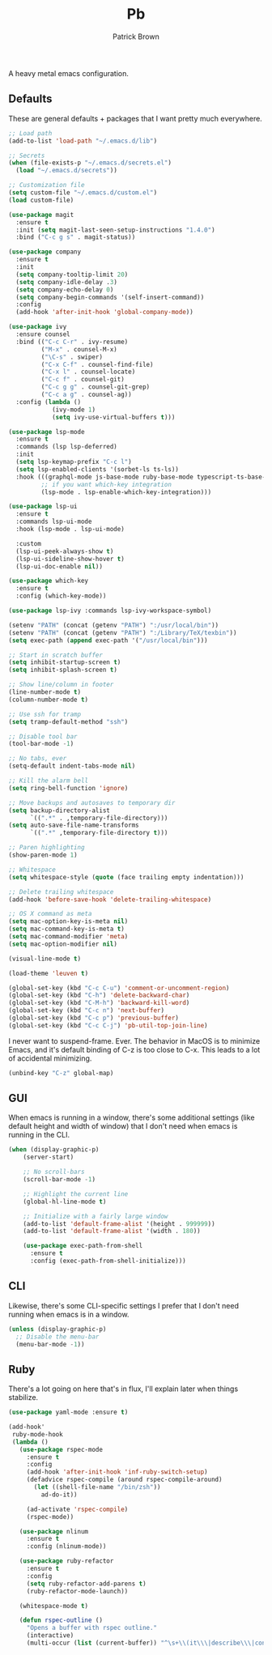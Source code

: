 #+TITLE: Pb
#+AUTHOR: Patrick Brown
#+EMAIL: hello@patrickbrown.dev

A heavy metal emacs configuration.

** Defaults

These are general defaults + packages that I want pretty much
everywhere.

#+BEGIN_SRC emacs-lisp
  ;; Load path
  (add-to-list 'load-path "~/.emacs.d/lib")

  ;; Secrets
  (when (file-exists-p "~/.emacs.d/secrets.el")
    (load "~/.emacs.d/secrets"))

  ;; Customization file
  (setq custom-file "~/.emacs.d/custom.el")
  (load custom-file)

  (use-package magit
    :ensure t
    :init (setq magit-last-seen-setup-instructions "1.4.0")
    :bind ("C-c g s" . magit-status))

  (use-package company
    :ensure t
    :init
    (setq company-tooltip-limit 20)
    (setq company-idle-delay .3)
    (setq company-echo-delay 0)
    (setq company-begin-commands '(self-insert-command))
    :config
    (add-hook 'after-init-hook 'global-company-mode))

  (use-package ivy
    :ensure counsel
    :bind (("C-c C-r" . ivy-resume)
           ("M-x" . counsel-M-x)
           ("\C-s" . swiper)
           ("C-x C-f" . counsel-find-file)
           ("C-x l" . counsel-locate)
           ("C-c f" . counsel-git)
           ("C-c g g" . counsel-git-grep)
           ("C-c a g" . counsel-ag))
    :config (lambda ()
              (ivy-mode 1)
              (setq ivy-use-virtual-buffers t)))

  (use-package lsp-mode
    :ensure t
    :commands (lsp lsp-deferred)
    :init
    (setq lsp-keymap-prefix "C-c l")
    (setq lsp-enabled-clients '(sorbet-ls ts-ls))
    :hook (((graphql-mode js-base-mode ruby-base-mode typescript-ts-base-mode) . lsp-deferred)
           ;; if you want which-key integration
           (lsp-mode . lsp-enable-which-key-integration)))

  (use-package lsp-ui
    :ensure t
    :commands lsp-ui-mode
    :hook (lsp-mode . lsp-ui-mode)

    :custom
    (lsp-ui-peek-always-show t)
    (lsp-ui-sideline-show-hover t)
    (lsp-ui-doc-enable nil))

  (use-package which-key
    :ensure t
    :config (which-key-mode))

  (use-package lsp-ivy :commands lsp-ivy-workspace-symbol)

  (setenv "PATH" (concat (getenv "PATH") ":/usr/local/bin"))
  (setenv "PATH" (concat (getenv "PATH") ":/Library/TeX/texbin"))
  (setq exec-path (append exec-path '("/usr/local/bin")))

  ;; Start in scratch buffer
  (setq inhibit-startup-screen t)
  (setq inhibit-splash-screen t)

  ;; Show line/column in footer
  (line-number-mode t)
  (column-number-mode t)

  ;; Use ssh for tramp
  (setq tramp-default-method "ssh")

  ;; Disable tool bar
  (tool-bar-mode -1)

  ;; No tabs, ever
  (setq-default indent-tabs-mode nil)

  ;; Kill the alarm bell
  (setq ring-bell-function 'ignore)

  ;; Move backups and autosaves to temporary dir
  (setq backup-directory-alist
        `((".*" . ,temporary-file-directory)))
  (setq auto-save-file-name-transforms
        `((".*" ,temporary-file-directory t)))

  ;; Paren highlighting
  (show-paren-mode 1)

  ;; Whitespace
  (setq whitespace-style (quote (face trailing empty indentation)))

  ;; Delete trailing whitespace
  (add-hook 'before-save-hook 'delete-trailing-whitespace)

  ;; OS X command as meta
  (setq mac-option-key-is-meta nil)
  (setq mac-command-key-is-meta t)
  (setq mac-command-modifier 'meta)
  (setq mac-option-modifier nil)

  (visual-line-mode t)

  (load-theme 'leuven t)

  (global-set-key (kbd "C-c C-u") 'comment-or-uncomment-region)
  (global-set-key (kbd "C-h") 'delete-backward-char)
  (global-set-key (kbd "C-M-h") 'backward-kill-word)
  (global-set-key (kbd "C-c n") 'next-buffer)
  (global-set-key (kbd "C-c p") 'previous-buffer)
  (global-set-key (kbd "C-c C-j") 'pb-util-top-join-line)
#+END_SRC

I never want to suspend-frame. Ever. The behavior in MacOS is to minimize Emacs,
and it's default binding of C-z is too close to C-x. This leads to a lot of
accidental minimizing.

#+BEGIN_SRC emacs-lisp
  (unbind-key "C-z" global-map)
#+END_SRC

** GUI

When emacs is running in a window, there's some additional settings
(like default height and width of window) that I don't need when emacs
is running in the CLI.

#+BEGIN_SRC emacs-lisp
  (when (display-graphic-p)
      (server-start)

      ;; No scroll-bars
      (scroll-bar-mode -1)

      ;; Highlight the current line
      (global-hl-line-mode t)

      ;; Initialize with a fairly large window
      (add-to-list 'default-frame-alist '(height . 999999))
      (add-to-list 'default-frame-alist '(width . 180))

      (use-package exec-path-from-shell
        :ensure t
        :config (exec-path-from-shell-initialize)))
#+END_SRC

** CLI

Likewise, there's some CLI-specific settings I prefer that I don't
need running when emacs is in a window.

#+BEGIN_SRC emacs-lisp
  (unless (display-graphic-p)
    ;; Disable the menu-bar
    (menu-bar-mode -1))
#+END_SRC

** Ruby

There's a lot going on here that's in flux, I'll explain later when
things stabilize.

#+BEGIN_SRC emacs-lisp
(use-package yaml-mode :ensure t)

(add-hook'
 ruby-mode-hook
 (lambda ()
   (use-package rspec-mode
     :ensure t
     :config
     (add-hook 'after-init-hook 'inf-ruby-switch-setup)
     (defadvice rspec-compile (around rspec-compile-around)
       (let ((shell-file-name "/bin/zsh"))
         ad-do-it))

     (ad-activate 'rspec-compile)
     (rspec-mode))

   (use-package nlinum
     :ensure t
     :config (nlinum-mode))

   (use-package ruby-refactor
     :ensure t
     :config
     (setq ruby-refactor-add-parens t)
     (ruby-refactor-mode-launch))

   (whitespace-mode t)

   (defun rspec-outline ()
     "Opens a buffer with rspec outline."
     (interactive)
     (multi-occur (list (current-buffer)) "^\s+\\(it\\\|describe\\\|context\\)"))))
#+END_SRC

